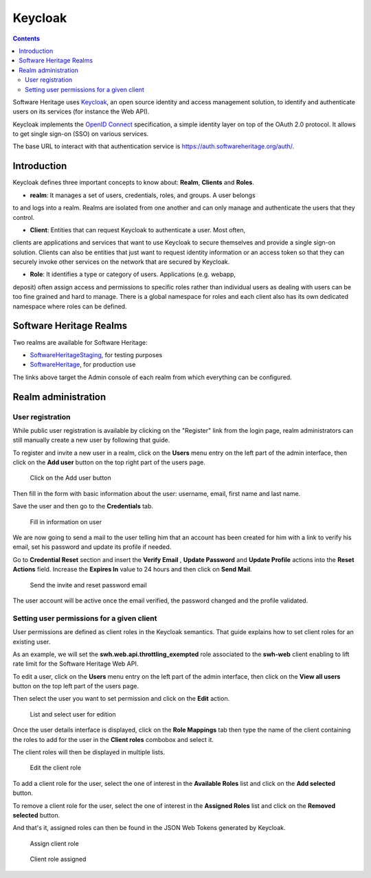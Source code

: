 .. _keycloak:


Keycloak
========


.. contents::
   :depth: 3
..

Software Heritage uses `Keycloak <https://www.keycloak.org/>`__, an open
source identity and access management solution, to identify and
authenticate users on its services (for instance the Web API).

Keycloak implements the `OpenID Connect <https://openid.net/connect/>`__
specification, a simple identity layer on top of the OAuth 2.0 protocol.
It allows to get single sign-on (SSO) on various services.

The base URL to interact with that authentication service is
https://auth.softwareheritage.org/auth/.

Introduction
------------

Keycloak defines three important concepts to know about: **Realm**,
**Clients** and **Roles**.

* **realm**: It manages a set of users, credentials, roles, and groups. A user belongs
to and logs into a realm. Realms are isolated from one another and can only manage and
authenticate the users that they control.

* **Client**: Entities that can request Keycloak to authenticate a user. Most often,
clients are applications and services that want to use Keycloak to secure themselves and
provide a single sign-on solution. Clients can also be entities that just want to
request identity information or an access token so that they can securely invoke other
services on the network that are secured by Keycloak.

* **Role**: It identifies a type or category of users. Applications (e.g. webapp,
deposit) often assign access and permissions to specific roles rather than individual
users as dealing with users can be too fine grained and hard to manage. There is a
global namespace for roles and each client also has its own dedicated namespace where
roles can be defined.

.. _software_heritage_realms:

Software Heritage Realms
------------------------

Two realms are available for Software Heritage:

-  `SoftwareHeritageStaging <https://auth.softwareheritage.org/auth/admin/SoftwareHeritageStaging/console/>`__,
   for testing purposes

-  `SoftwareHeritage <https://auth.softwareheritage.org/auth/admin/SoftwareHeritage/console/>`__,
   for production use

The links above target the Admin console of each realm from which
everything can be configured.

.. _realm_administration:

Realm administration
--------------------

.. _user_registration:

User registration
^^^^^^^^^^^^^^^^^

While public user registration is available by clicking on the "Register" link from the
login page, realm administrators can still manually create a new user by following that
guide.

To register and invite a new user in a realm, click on the **Users** menu entry on the
left part of the admin interface, then click on the **Add user** button on the top right
part of the users page.

.. figure:: keycloak_add_user_01.jpg
   :alt: keycloak_add_user_01.jpg
   :width: 1000px

   Click on the Add user button

Then fill in the form with basic information about the user: username,
email, first name and last name.

Save the user and then go to the **Credentials** tab.

.. figure:: keycloak_add_user_02.jpg
   :alt: keycloak_add_user_02.jpg

   Fill in information on user

We are now going to send a mail to the user telling him that an account
has been created for him with a link to verify his email, set his
password and update its profile if needed.

Go to **Credential Reset** section and insert the **Verify Email** , **Update Password**
and **Update Profile** actions into the **Reset Actions** field. Increase the **Expires
In** value to 24 hours and then click on **Send Mail**.

.. figure:: keycloak_add_user_03.jpg
   :alt: keycloak_add_user_03.jpg
   :width: 1000px

   Send the invite and reset password email

The user account will be active once the email verified, the password changed and the
profile validated.

.. _setting_user_permissions_for_a_given_client:

Setting user permissions for a given client
^^^^^^^^^^^^^^^^^^^^^^^^^^^^^^^^^^^^^^^^^^^

User permissions are defined as client roles in the Keycloak semantics. That guide
explains how to set client roles for an existing user.

As an example, we will set the **swh.web.api.throttling_exempted** role associated to
the **swh-web** client enabling to lift rate limit for the Software Heritage Web API.

To edit a user, click on the **Users** menu entry on the left part of the admin
interface, then click on the **View all users** button on the top left part of the users
page.

Then select the user you want to set permission and click on the
**Edit** action.

.. figure:: keycloak_add_user_permission_01.jpg
   :alt: keycloak_add_user_permission_01.jpg
   :width: 1400px

   List and select user for edition

Once the user details interface is displayed, click on the **Role Mappings** tab then
type the name of the client containing the roles to add for the user in the **Client
roles** combobox and select it.

The client roles will then be displayed in multiple lists.

.. figure:: keycloak_add_user_permission_02.jpg
   :alt: keycloak_add_user_permission_02.jpg
   :width: 1400px

   Edit the client role

To add a client role for the user, select the one of interest in the **Available Roles**
list and click on the **Add selected** button.

To remove a client role for the user, select the one of interest in the **Assigned
Roles** list and click on the **Removed selected** button.

And that's it, assigned roles can then be found in the JSON Web Tokens generated by
Keycloak.

.. figure:: keycloak_add_user_permission_03.jpg
   :alt: keycloak_add_user_permission_03.jpg
   :width: 1400px

   Assign client role

.. figure:: keycloak_add_user_permission_04.jpg
   :alt: keycloak_add_user_permission_04.jpg
   :width: 1400px

   Client role assigned
